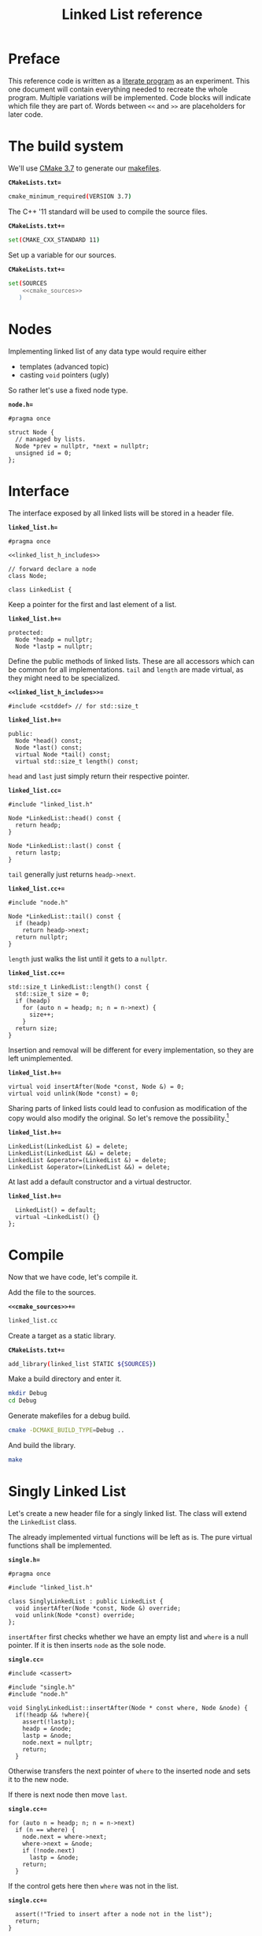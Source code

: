 #+TITLE: Linked List reference
#+OPTIONS: toc:nil num:nil

* Preface
This reference code is written as a [[https://en.wikipedia.org/wiki/Literate_Program][literate program]] as an experiment.
This one document will contain everything needed to recreate the whole program.
Multiple variations will be implemented.
Code blocks will indicate which file they are part of.
Words between ~<<~ and ~>>~ are placeholders for later code.
* The build system
We'll use [[https://cmake.org/cmake/help/v3.7/][CMake 3.7]] to generate our [[https://www.gnu.org/software/make/manual/html_node/Makefiles.html][makefiles]].

*=CMakeLists.txt==*
#+BEGIN_SRC sh :tangle CMakeLists.txt :padline no
  cmake_minimum_required(VERSION 3.7)
#+END_SRC
The C++ '11 standard will be used to compile the source files.

*=CMakeLists.txt+==*
#+BEGIN_SRC sh :tangle CMakeLists.txt
  set(CMAKE_CXX_STANDARD 11)
#+END_SRC
Set up a variable for our sources.

*=CMakeLists.txt+==*
#+BEGIN_SRC sh :tangle CMakeLists.txt :noweb tangle
  set(SOURCES
      <<cmake_sources>>
     )
#+END_SRC
* Nodes
Implementing linked list of any data type would require either
- templates (advanced topic)
- casting ~void~ pointers (ugly)
So rather let's use a fixed node type.

*=node.h==*
#+BEGIN_SRC c++ :tangle node.h
  #pragma once

  struct Node {
    // managed by lists.
    Node *prev = nullptr, *next = nullptr;
    unsigned id = 0;
  };
#+END_SRC
* Interface
The interface exposed by all linked lists will be stored in a header file.

*=linked_list.h==*
#+BEGIN_SRC c++ :tangle linked_list.h :padline no :noweb tangle
  #pragma once

  <<linked_list_h_includes>>

  // forward declare a node
  class Node;

  class LinkedList {
#+END_SRC
Keep a pointer for the first and last element of a list.

*=linked_list.h+==*
#+BEGIN_SRC c++ :tangle linked_list.h
  protected:
    Node *headp = nullptr;
    Node *lastp = nullptr;
#+END_SRC
Define the public methods of linked lists.
These are all accessors which can be common for all implementations.
~tail~ and ~length~ are made virtual, as they might need to be specialized.

*=<<linked_list_h_includes>>==*
#+BEGIN_SRC c++ :noweb-ref linked_list_h_includes
  #include <cstddef> // for std::size_t
#+END_SRC
*=linked_list.h+==*
#+BEGIN_SRC c++ :tangle linked_list.h
  public:
    Node *head() const;
    Node *last() const;
    virtual Node *tail() const;
    virtual std::size_t length() const;
#+END_SRC
~head~ and ~last~ just simply return their respective pointer.

*=linked_list.cc==*
#+BEGIN_SRC c++ :tangle linked_list.cc :padline no
  #include "linked_list.h"

  Node *LinkedList::head() const {
    return headp;
  }

  Node *LinkedList::last() const {
    return lastp;
  }
#+END_SRC
~tail~ generally just returns ~headp->next~.

*=linked_list.cc+==*
#+BEGIN_SRC c++ :tangle linked_list.cc
  #include "node.h"

  Node *LinkedList::tail() const {
    if (headp)
      return headp->next;
    return nullptr;
  }
#+END_SRC
~length~ just walks the list until it gets to a ~nullptr~.

*=linked_list.cc+==*
#+BEGIN_SRC c++ :tangle linked_list.cc
  std::size_t LinkedList::length() const {
    std::size_t size = 0;
    if (headp)
      for (auto n = headp; n; n = n->next) {
        size++;
      }
    return size;
  }
#+END_SRC
Insertion and removal will be different for every implementation,
so they are left unimplemented.

*=linked_list.h+==*
#+BEGIN_SRC c++ :tangle linked_list.h
  virtual void insertAfter(Node *const, Node &) = 0;
  virtual void unlink(Node *const) = 0;
#+END_SRC
Sharing parts of linked lists could lead to confusion as modification
of the copy would also modify the original.  So let's remove the
possibility.[fn:1]

*=linked_list.h+==*
#+BEGIN_SRC c++ :tangle linked_list.h
  LinkedList(LinkedList &) = delete;
  LinkedList(LinkedList &&) = delete;
  LinkedList &operator=(LinkedList &) = delete;
  LinkedList &operator=(LinkedList &&) = delete;
#+END_SRC
At last add a default constructor and a virtual destructor.

*=linked_list.h+==*
#+BEGIN_SRC c++ :tangle linked_list.h
    LinkedList() = default;
    virtual ~LinkedList() {}
  };
#+END_SRC

* Compile
Now that we have code, let's compile it.

Add the file to the sources.

*=<<cmake_sources>>+==*
#+BEGIN_SRC sh :noweb-ref cmake_sources
  linked_list.cc
#+END_SRC
Create a target as a static library.

*=CMakeLists.txt+==*
#+BEGIN_SRC sh :tangle CMakeLists.txt
  add_library(linked_list STATIC ${SOURCES})
#+END_SRC
Make a build directory and enter it.
#+BEGIN_SRC sh
  mkdir Debug
  cd Debug
#+END_SRC
Generate makefiles for a debug build.
#+BEGIN_SRC sh
  cmake -DCMAKE_BUILD_TYPE=Debug ..
#+END_SRC
And build the library.
#+BEGIN_SRC sh
  make
#+END_SRC
* Singly Linked List
Let's create a new header file for a singly linked list.
The class will extend the ~LinkedList~ class.

The already implemented virtual functions will be left as is.
The pure virtual functions shall be implemented.

*=single.h==*
#+BEGIN_SRC c++ :tangle single.h :padline no
  #pragma once

  #include "linked_list.h"

  class SinglyLinkedList : public LinkedList {
    void insertAfter(Node *const, Node &) override;
    void unlink(Node *const) override;
  };
#+END_SRC

~insertAfter~ first checks whether we have an empty list and ~where~ is a null pointer.
If it is then inserts ~node~ as the sole node.

*=single.cc==*
#+BEGIN_SRC c++ :tangle single.cc :padline no
  #include <cassert>

  #include "single.h"
  #include "node.h"

  void SinglyLinkedList::insertAfter(Node * const where, Node &node) {
    if(!headp && !where){
      assert(!lastp);
      headp = &node;
      lastp = &node;
      node.next = nullptr;
      return;
    }
#+END_SRC
Otherwise transfers the next pointer of ~where~ to the inserted node
and sets it to the new node.

If there is next node then move ~last~.

*=single.cc+==*
#+BEGIN_SRC c++ :tangle single.cc
  for (auto n = headp; n; n = n->next)
    if (n == where) {
      node.next = where->next;
      where->next = &node;
      if (!node.next)
        lastp = &node;
      return;
    }
#+END_SRC
If the control gets here then ~where~ was not in the list.

*=single.cc+==*
#+BEGIN_SRC c++ :tangle single.cc
    assert(!"Tried to insert after a node not in the list");
    return;
  }
#+END_SRC
Unlinking a node is just resetting the pointers.
The node is not freed.

The whole list has to be walked to find the previous node.

*=single.cc+==*
#+BEGIN_SRC c++ :tangle single.cc
  void SinglyLinkedList::unlink(Node *const where) {
    if (where)
      for (auto n = headp; n; n = n->next)
        if (n->next == where) {
          n->next = where->next;
          where->next = nullptr;
          return;
        }
    assert(!"Node was not in the list");
    return;
  }
#+END_SRC

Add the file to the sources.

*=<<cmake_sources>>+==*
#+BEGIN_SRC sh :noweb-ref cmake_sources
  single.cc
#+END_SRC
* Testing
Now that we can run some code, we can write some tests.

Let's add test files to cmake.

*=CMakeLists.txt+==*
#+BEGIN_SRC sh :tangle CMakeLists.txt :noweb tangle
  set(TEST_SOURCES
      <<cmake_test_sources>>
     )
#+END_SRC
And set up testing.

We'll use [[https://github.com/google/googletest][gtest]] to run our tests.
It is assumed that gtest is fetched and built somewhere on the system
and its location is exported as =GTEST_ROOT=.

Enable testing.

*=CMakeLists.txt+==*
#+BEGIN_SRC sh :tangle CMakeLists.txt
  enable_testing()
#+END_SRC
Set up gtest.

*=CMakeLists.txt+==*
#+BEGIN_SRC sh :tangle CMakeLists.txt
  find_package(GTest REQUIRED)
#+END_SRC
Add a test executable.
We'll use the builtin ~main~ function.

*=CMakeLists.txt+==*
#+BEGIN_SRC sh :tangle CMakeLists.txt
  add_executable(tests ${TEST_SOURCES})
  target_link_libraries(tests linked_list GTest::GTest GTest::Main)
#+END_SRC
Add it as a test suite.

*=CMakeLists.txt+==*
#+BEGIN_SRC sh :tangle CMakeLists.txt
  add_test(AllTests tests)
#+END_SRC
Use a fixture to allocate 10 nodes before every test
and to deallocate them after every test.

*=list_tests.cc==*
#+BEGIN_SRC c++ :tangle list_tests.cc :padline no :noweb tangle
  #include <gtest/gtest.h>

  #include "node.h"
  #include "single.h"

  class ListTest : public ::testing::Test {
  public:
    Node *nodes = nullptr;
    constexpr static std::size_t nodenum = 10;

    void SetUp() {
      nodes = new Node[nodenum];
      for (std::size_t i = 0; i < nodenum; i++)
        nodes[i].id = i;
    }

    void TearDown() { delete[] nodes; }
    <<fixture_methods>>
  };
#+END_SRC
Add the test file to the test sources.

*=<<cmake_test_sources>>==*
#+BEGIN_SRC sh :noweb-ref cmake_test_sources
  list_tests.cc
#+END_SRC
Add a test case for empty lists.

- They shall have a length of 0
- Head and last have to be null pointers.
- Tail shall also return a nullptr.

*=<<fixture_methods>>==*
#+BEGIN_SRC c++ :noweb-ref fixture_methods
  void empty(LinkedList &l) {
    EXPECT_EQ(l.length(), 0);
    EXPECT_EQ(l.head(), l.last());
    EXPECT_EQ(l.head(), nullptr);
    EXPECT_EQ(l.tail(), nullptr);
  }
#+END_SRC
Test it with a singly linked list.

*=list_tests.cc+==*
#+BEGIN_SRC c++ :tangle list_tests.cc
  TEST_F(ListTest, SingleEmpty) {
    SinglyLinkedList l;
    empty(l);
  }
#+END_SRC
Add a method for inserting one node.

- Length shall be 1.
- Head and last shall point to the same node.
- Tail shall return a null pointer.

*=<<fixture_methods>>+==*
#+BEGIN_SRC c++ :noweb-ref fixture_methods
  void addOne(LinkedList &l) {
    l.insertAfter(l.head(), nodes[0]);
    EXPECT_EQ(l.length(), 1);
    EXPECT_EQ(l.head(), l.last());
    EXPECT_NE(l.head(), nullptr);
    EXPECT_EQ(l.tail(), nullptr);
  }
#+END_SRC
Add a test case for a singly linked list.

*=list_tests.cc+==*
#+BEGIN_SRC c++ :tangle list_tests.cc
  TEST_F(ListTest, SingleAddOne) {
    SinglyLinkedList l;
    addOne(l);
  }
#+END_SRC
Add a case for inserting two nodes.

- Length shall be 2.
- Head and last shall point to different nodes.
- Tail shall return the address of last.

*=<<fixture_methods>>+==*
#+BEGIN_SRC c++ :noweb-ref fixture_methods
  void addTwo(LinkedList &l) {
    l.insertAfter(l.head(), nodes[0]);
    l.insertAfter(l.head(), nodes[1]);
    EXPECT_EQ(l.length(), 2);
    EXPECT_NE(l.head(), l.last());
    EXPECT_NE(l.head(), nullptr);
    EXPECT_NE(l.last(), nullptr);
    EXPECT_EQ(l.tail(), l.last());
  }
#+END_SRC
Test it with a singly linked list.

*=list_tests.cc+==*
#+BEGIN_SRC c++ :tangle list_tests.cc
  TEST_F(ListTest, SingleAddTwo) {
    SinglyLinkedList l;
    addTwo(l);
  }
#+END_SRC
Write a test for unlinking.

- Add three nodes.
- Remove the second one.
- Length shall be 2
- Tail and last shall point to the same node.

*=<<fixture_methods>>+==*
#+BEGIN_SRC c++ :noweb-ref fixture_methods
  void unlink(LinkedList &l) {
    l.insertAfter(l.head(), nodes[0]);
    l.insertAfter(l.head(), nodes[1]);
    l.insertAfter(l.head(), nodes[2]);
    l.unlink(l.tail());
    EXPECT_EQ(l.length(), 2);
    EXPECT_NE(l.head(), l.last());
    EXPECT_NE(l.head(), nullptr);
    EXPECT_NE(l.last(), nullptr);
    EXPECT_EQ(l.tail(), l.last());
  }
#+END_SRC
Test it with a singly linked list.

*=list_tests.cc+==*
#+BEGIN_SRC c++ :tangle list_tests.cc
  TEST_F(ListTest, SingleUnlink) {
    SinglyLinkedList l;
    unlink(l);
  }
#+END_SRC
* Footnotes

[fn:1] Deep copy can be implemented but that is out of scope of this reference.
